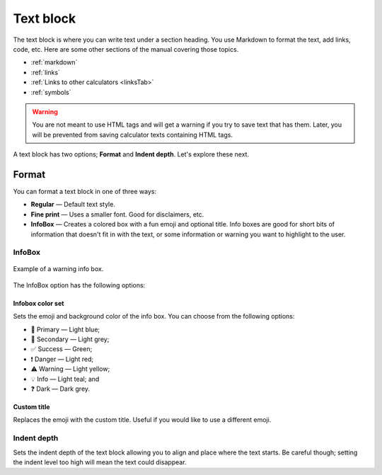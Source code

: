 .. _textEditorTextBlock:

Text block
==========

The text block is where you can write text under a section heading. You use Markdown to format the text, add links, code, etc. Here are some other sections of the manual covering those topics.

* :ref:`markdown`
* :ref:`links`
* :ref:`Links to other calculators <linksTab>`
* :ref:`symbols`

.. warning::
  You are not meant to use HTML tags and will get a warning if you try to save text that has them. Later, you will be prevented from saving calculator texts containing HTML tags.

A text block has two options; **Format** and **Indent depth**. Let's explore these next.

Format
------

You can format a text block in one of three ways:

* **Regular** — Default text style.
* **Fine print** — Uses a smaller font. Good for disclaimers, etc.
* **InfoBox** — Creates a colored box with a fun emoji and optional title. Info boxes are good for short bits of information that doesn't fit in with the text, or some information or warning you want to highlight to the user.

InfoBox
^^^^^^^

.. _infoboxExample:
.. figure:: img/text-block-infobox-eg.png
    :alt: Example of a warning info box.
    :align: center

    Example of a warning info box.

The InfoBox option has the following options:

Infobox color set
"""""""""""""""""

Sets the emoji and background color of the info box. You can choose from the following options:

* 🙋 Primary — Light blue;
* 🔎 Secondary — Light grey;
* ✅ Success — Green;
* ❗ Danger — Light red;
* ⚠️ Warning — Light yellow;
* 💡 Info — Light teal; and
* ❓ Dark — Dark grey.
  
Custom title
""""""""""""

Replaces the emoji with the custom title. Useful if you would like to use a different emoji.

.. _textBlockIndent:

Indent depth
^^^^^^^^^^^^

Sets the indent depth of the text block allowing you to align and place where the text starts. Be careful though; setting the indent level too high will mean the text could disappear. 
